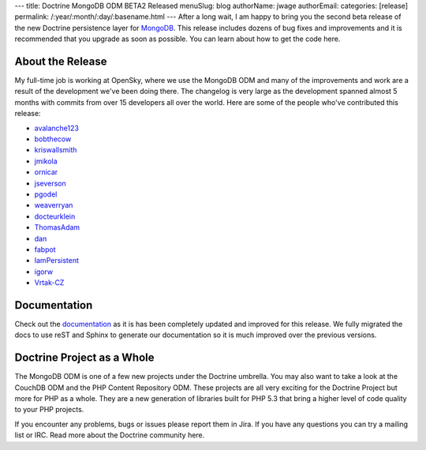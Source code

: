 ---
title: Doctrine MongoDB ODM BETA2 Released
menuSlug: blog
authorName: jwage 
authorEmail: 
categories: [release]
permalink: /:year/:month/:day/:basename.html
---
After a long wait, I am happy to bring you the second beta release
of the new Doctrine persistence layer for
`MongoDB <http://mongodb.org>`_. This release includes dozens of
bug fixes and improvements and it is recommended that you upgrade
as soon as possible. You can learn about how to get the code here.

About the Release
-----------------

My full-time job is working at OpenSky, where we use the MongoDB
ODM and many of the improvements and work are a result of the
development we've been doing there. The changelog is very large as
the development spanned almost 5 months with commits from over 15
developers all over the world. Here are some of the people who've
contributed this release:


-  `avalanche123 <http://github.com/avalanche123>`_
-  `bobthecow <http://github.com/bobthecow>`_
-  `kriswallsmith <http://github.com/kriswallsmith>`_
-  `jmikola <http://github.com/jmikola>`_
-  `ornicar <http://github.com/ornicar>`_
-  `jseverson <http://github.com/jseverson>`_
-  `pgodel <http://github.com/pgodel>`_
-  `weaverryan <http://github.com/weaverryan>`_
-  `docteurklein <http://github.com/docteurklein>`_
-  `ThomasAdam <https://github.com/ThomasAdam>`_
-  `dan <http://github.com/dan>`_
-  `fabpot <http://github.com/fabpot>`_
-  `IamPersistent <http://github.com/IamPersistent>`_
-  `igorw <http://github.com/igorw>`_
-  `Vrtak-CZ <http://github.com/Vrtak-CZ>`_

Documentation
-------------

Check out the
`documentation <http://www.doctrine-project.org/docs/mongodb_odm/1.0/en>`_
as it is has been completely updated and improved for this release.
We fully migrated the docs to use reST and Sphinx to generate our
documentation so it is much improved over the previous versions.

Doctrine Project as a Whole
---------------------------

The MongoDB ODM is one of a few new projects under the Doctrine
umbrella. You may also want to take a look at the CouchDB ODM and
the PHP Content Repository ODM. These projects are all very
exciting for the Doctrine Project but more for PHP as a whole. They
are a new generation of libraries built for PHP 5.3 that bring a
higher level of code quality to your PHP projects.

If you encounter any problems, bugs or issues please report them in
Jira. If you have any questions you can try a mailing list or IRC.
Read more about the Doctrine community here.
